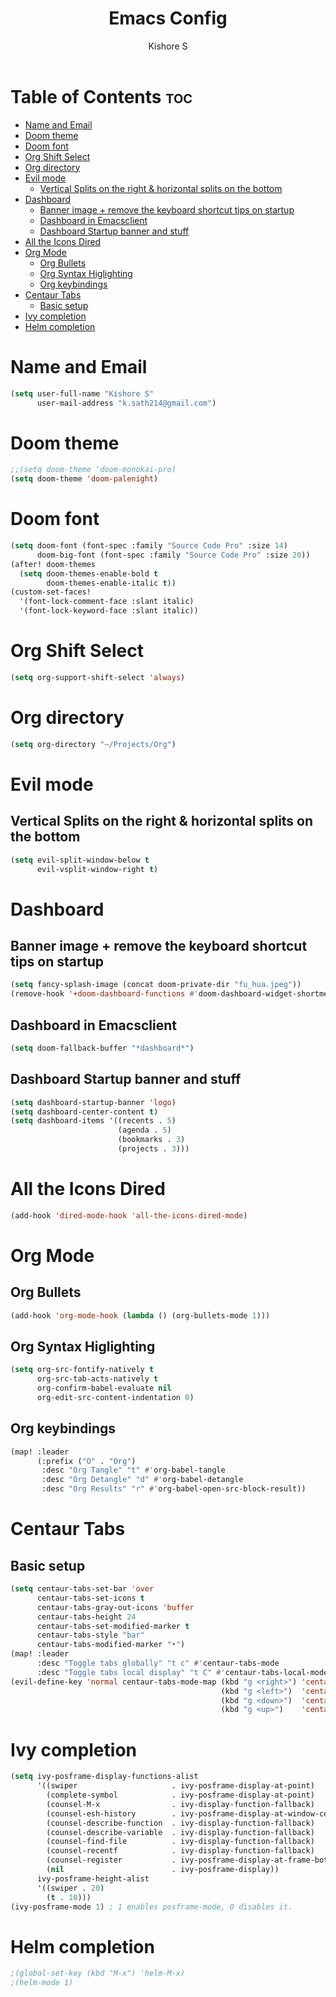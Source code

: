 #+title: Emacs Config
#+author: Kishore S
#+tags: Emacs, Doom Emacs

* Table of Contents :toc:
- [[#name-and-email][Name and Email]]
- [[#doom-theme][Doom theme]]
- [[#doom-font][Doom font]]
- [[#org-shift-select][Org Shift Select]]
- [[#org-directory][Org directory]]
- [[#evil-mode][Evil mode]]
  - [[#vertical-splits-on-the-right--horizontal-splits-on-the-bottom][Vertical Splits on the right & horizontal splits on the bottom]]
- [[#dashboard][Dashboard]]
  - [[#banner-image--remove-the-keyboard-shortcut-tips-on-startup][Banner image + remove the keyboard shortcut tips on startup]]
  - [[#dashboard-in-emacsclient][Dashboard in Emacsclient]]
  - [[#dashboard-startup-banner-and-stuff][Dashboard Startup banner and stuff]]
- [[#all-the-icons-dired][All the Icons Dired]]
- [[#org-mode][Org Mode]]
  - [[#org-bullets][Org Bullets]]
  - [[#org-syntax-higlighting][Org Syntax Higlighting]]
  - [[#org-keybindings][Org keybindings]]
- [[#centaur-tabs][Centaur Tabs]]
  - [[#basic-setup][Basic setup]]
- [[#ivy-completion][Ivy completion]]
- [[#helm-completion][Helm completion]]

* Name and Email

#+begin_src emacs-lisp
(setq user-full-name "Kishore S"
      user-mail-address "k.sath214@gmail.com")
#+end_src

* Doom theme

#+begin_src emacs-lisp
;;(setq doom-theme 'doom-monokai-pro)
(setq doom-theme 'doom-palenight)
#+end_src

* Doom font

#+begin_src emacs-lisp
(setq doom-font (font-spec :family "Source Code Pro" :size 14)
      doom-big-font (font-spec :family "Source Code Pro" :size 20))
(after! doom-themes
  (setq doom-themes-enable-bold t
        doom-themes-enable-italic t))
(custom-set-faces!
  '(font-lock-comment-face :slant italic)
  '(font-lock-keyword-face :slant italic))
#+end_src

* Org Shift Select

#+begin_src emacs-lisp
(setq org-support-shift-select 'always)
#+end_src

* Org directory

#+begin_src emacs-lisp
(setq org-directory "~/Projects/Org")
#+end_src


* Evil mode

** Vertical Splits on the right & horizontal splits on the bottom

#+begin_src emacs-lisp
(setq evil-split-window-below t
      evil-vsplit-window-right t)
#+end_src

* Dashboard


** Banner image + remove the keyboard shortcut tips on startup

#+begin_src emacs-lisp
(setq fancy-splash-image (concat doom-private-dir "fu_hua.jpeg"))
(remove-hook '+doom-dashboard-functions #'doom-dashboard-widget-shortmenu)
#+end_src

** Dashboard in Emacsclient

#+begin_src emacs-lisp
(setq doom-fallback-buffer "*dashboard*")
#+end_src

** Dashboard Startup banner and stuff

#+begin_src emacs-lisp
(setq dashboard-startup-banner 'logo)
(setq dashboard-center-content t)
(setq dashboard-items '((recents . 5)
                        (agenda . 5)
                        (bookmarks . 3)
                        (projects . 3)))
#+end_src

* All the Icons Dired

#+begin_src emacs-lisp
(add-hook 'dired-mode-hook 'all-the-icons-dired-mode)
#+end_src

* Org Mode

** Org Bullets

#+begin_src emacs-lisp
(add-hook 'org-mode-hook (lambda () (org-bullets-mode 1)))
#+end_src

** Org Syntax Higlighting

#+begin_src emacs-lisp
(setq org-src-fontify-natively t
      org-src-tab-acts-natively t
      org-confirm-babel-evaluate nil
      org-edit-src-content-indentation 0)
#+end_src

** Org keybindings

#+begin_src emacs-lisp
(map! :leader
      (:prefix ("O" . "Org")
       :desc "Org Tangle" "t" #'org-babel-tangle
       :desc "Org Detangle" "d" #'org-babel-detangle
       :desc "Org Results" "r" #'org-babel-open-src-block-result))
#+end_src

* Centaur Tabs

** Basic setup

#+begin_src emacs-lisp
(setq centaur-tabs-set-bar 'over
      centaur-tabs-set-icons t
      centaur-tabs-gray-out-icons 'buffer
      centaur-tabs-height 24
      centaur-tabs-set-modified-marker t
      centaur-tabs-style "bar"
      centaur-tabs-modified-marker "•")
(map! :leader
      :desc "Toggle tabs globally" "t c" #'centaur-tabs-mode
      :desc "Toggle tabs local display" "t C" #'centaur-tabs-local-mode)
(evil-define-key 'normal centaur-tabs-mode-map (kbd "g <right>") 'centaur-tabs-forward        ; default Doom binding is 'g t'
                                               (kbd "g <left>")  'centaur-tabs-backward       ; default Doom binding is 'g T'
                                               (kbd "g <down>")  'centaur-tabs-forward-group
                                               (kbd "g <up>")    'centaur-tabs-backward-group)
#+end_src

* Ivy completion

#+begin_src emacs-lisp
(setq ivy-posframe-display-functions-alist
      '((swiper                     . ivy-posframe-display-at-point)
        (complete-symbol            . ivy-posframe-display-at-point)
        (counsel-M-x                . ivy-display-function-fallback)
        (counsel-esh-history        . ivy-posframe-display-at-window-center)
        (counsel-describe-function  . ivy-display-function-fallback)
        (counsel-describe-variable  . ivy-display-function-fallback)
        (counsel-find-file          . ivy-display-function-fallback)
        (counsel-recentf            . ivy-display-function-fallback)
        (counsel-register           . ivy-posframe-display-at-frame-bottom-window-center)
        (nil                        . ivy-posframe-display))
      ivy-posframe-height-alist
      '((swiper . 20)
        (t . 10)))
(ivy-posframe-mode 1) ; 1 enables posframe-mode, 0 disables it.
#+end_src

* Helm completion

#+begin_src emacs-lisp
;(global-set-key (kbd "M-x") 'helm-M-x)
;(helm-mode 1)
#+end_src

